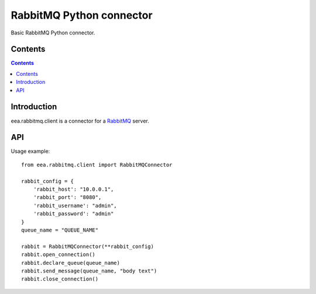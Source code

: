 =========================
RabbitMQ Python connector
=========================

Basic RabbitMQ Python connector.

Contents
========

.. contents::

Introduction
============

eea.rabbitmq.client is a connector for a RabbitMQ_ server.

.. _RabbitMQ: https://www.rabbitmq.com

API
===

Usage example::

    from eea.rabbitmq.client import RabbitMQConnector
    
    rabbit_config = {
        'rabbit_host': "10.0.0.1",
        'rabbit_port': "8080",
        'rabbit_username': "admin",
        'rabbit_password': "admin"
    }
    queue_name = "QUEUE_NAME"
    
    rabbit = RabbitMQConnector(**rabbit_config)
    rabbit.open_connection()
    rabbit.declare_queue(queue_name)
    rabbit.send_message(queue_name, "body text")
    rabbit.close_connection()
